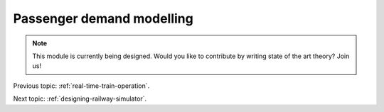 .. _passenger-demand-modelling:

Passenger demand modelling
==========================

.. note::
   This module is currently being designed. Would you like to contribute by writing state of the art theory? Join us!
   
Previous topic: :ref:`real-time-train-operation`.
   
Next topic: :ref:`designing-railway-simulator`.